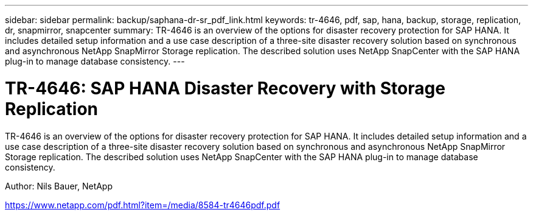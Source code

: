 ---
sidebar: sidebar
permalink: backup/saphana-dr-sr_pdf_link.html
keywords: tr-4646, pdf, sap, hana, backup, storage, replication, dr, snapmirror, snapcenter
summary: TR-4646 is an overview of the options for disaster recovery protection for SAP HANA. It includes detailed setup information and a use case description of a three-site disaster recovery solution based on synchronous and asynchronous NetApp SnapMirror Storage replication. The described solution uses NetApp SnapCenter with the SAP HANA plug-in to manage database consistency.
---

= TR-4646: SAP HANA Disaster Recovery with Storage Replication
:hardbreaks:
:nofooter:
:icons: font
:linkattrs:
:imagesdir: ../media/

[.lead]
TR-4646 is an overview of the options for disaster recovery protection for SAP HANA. It includes detailed setup information and a use case description of a three-site disaster recovery solution based on synchronous and asynchronous NetApp SnapMirror Storage replication. The described solution uses NetApp SnapCenter with the SAP HANA plug-in to manage database consistency.

Author: Nils Bauer, NetApp

link:https://www.netapp.com/pdf.html?item=/media/8584-tr4646pdf.pdf[https://www.netapp.com/pdf.html?item=/media/8584-tr4646pdf.pdf]
